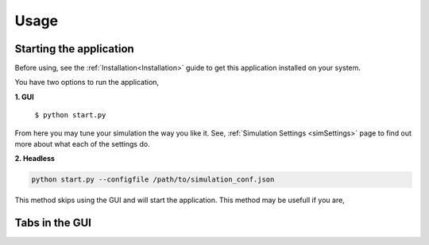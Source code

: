 Usage
=====

.. _usage:

Starting the application
----------------
Before using, see the :ref:`Installation<Installation>` guide to get this application
installed on your system.

You have two options to run the application,

**1. GUI**

   ``$ python start.py``

.. image:: ./media/main_menu.png
  :alt: Main menu image

From here you may tune your simulation the way you like it. See, :ref:`Simulation Settings <simSettings>`
page to find out more about what each of the settings do.

**2. Headless**

.. code-block:: console
  
  python start.py --configfile /path/to/simulation_conf.json


This method skips using the GUI and will start the application. This method may be usefull if you are,


Tabs in the GUI
---------------
